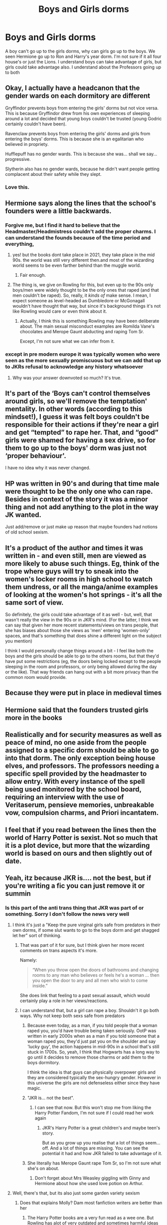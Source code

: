 #+TITLE: Boys and Girls dorms

* Boys and Girls dorms
:PROPERTIES:
:Author: Hufflepuffzd96
:Score: 44
:DateUnix: 1617329566.0
:DateShort: 2021-Apr-02
:FlairText: Discussion
:END:
A boy can't go up to the girls dorms, why can girls go up to the boys. We seen Hermione go up to Ron and Harry's year dorm. I'm not sure if it all four house's or just the Lions. I understand boys can take advantage of girls, but girls could take advantage also. I understand about the Professors going up to both


** Okay, I actually have a headcanon that the gender wards on each dormitory are different

Gryffindor prevents boys from entering the girls' dorms but not vice versa. This is because Gryffindor drew from his own experiences of sleeping around a lot and decided that young boys couldn't be trusted (young Godric certainly couldn't have been).

Ravenclaw prevents boys from entering the girls' dorms and girls from entering the boys' dorms. This is because she is an egalitarian who believed in propriety.

Hufflepuff has no gender wards. This is because she was... shall we say... progressive.

Slytherin also has no gender wards, because he didn't want people getting complacent about their safety while they slept.
:PROPERTIES:
:Author: Tenebris-Umbra
:Score: 41
:DateUnix: 1617376372.0
:DateShort: 2021-Apr-02
:END:

*** Love this.
:PROPERTIES:
:Author: ItsNeekos
:Score: 7
:DateUnix: 1617391300.0
:DateShort: 2021-Apr-02
:END:


** Hermione says along the lines that the school's founders were a little backwards.
:PROPERTIES:
:Author: the-squat-team
:Score: 65
:DateUnix: 1617333290.0
:DateShort: 2021-Apr-02
:END:

*** Forgive me, but I find it hard to believe that the Headmaster/Headmistress couldn't add the proper charms. I can understand the founds because of the time period and everything,
:PROPERTIES:
:Author: Hufflepuffzd96
:Score: 30
:DateUnix: 1617333418.0
:DateShort: 2021-Apr-02
:END:

**** yes! but the books dont take place in 2021, they take place in the mid 90s. the world was still very different then.and most of the wizarding world seems to be even farther behind than the muggle world.
:PROPERTIES:
:Author: stealthxstar
:Score: 54
:DateUnix: 1617343269.0
:DateShort: 2021-Apr-02
:END:

***** Fair enough.
:PROPERTIES:
:Author: Hufflepuffzd96
:Score: 11
:DateUnix: 1617343308.0
:DateShort: 2021-Apr-02
:END:


**** The thing is, we give on Rowling for this, but even up to the 90s only boys/men were widely thought to be the only ones that raped (and that men couldn't be raped). So, really, it /kinds of/ make sense. I mean, I expect someone as level-headed as Dumbledore or McGonagall wouldn't have thought that way, but since it's background things it's not like Rowling would care or even think about it.
:PROPERTIES:
:Author: SnobbishWizard
:Score: 37
:DateUnix: 1617335882.0
:DateShort: 2021-Apr-02
:END:

***** Actually, I think this is something Rowling may have been deliberate about. The main sexual misconduct examples are Romilda Vane's chocolates and Merope Gaunt abducting and raping Tom Sr.

Except, I'm not sure what we can infer from it.
:PROPERTIES:
:Author: CorsoTheWolf
:Score: 5
:DateUnix: 1617418408.0
:DateShort: 2021-Apr-03
:END:


*** except in pre modern europe it was typically women who were seen as the more sexually promiscuous but we can add that up to JKRs refusal to acknowledge any history whatsoever
:PROPERTIES:
:Author: inventiveusernombre
:Score: 10
:DateUnix: 1617341651.0
:DateShort: 2021-Apr-02
:END:

**** Why was your answer downvoted so much? It's true.
:PROPERTIES:
:Author: ChaoticNichole
:Score: 5
:DateUnix: 1617368066.0
:DateShort: 2021-Apr-02
:END:


** It's part of the ‘Boys can't control themselves around girls, so we'll remove the temptation' mentality. In other words (according to this mindset!), I guess it was felt boys couldn't be responsible for their actions if they're near a girl and get “tempted” to rape her. That, and “good” girls were shamed for having a sex drive, so for them to go up to the boys' dorm was just not ‘proper behaviour'.

I have no idea why it was never changed.
:PROPERTIES:
:Author: twinfiresigns14
:Score: 16
:DateUnix: 1617365075.0
:DateShort: 2021-Apr-02
:END:


** HP was written in 90's and during that time male were thought to be the only one who can rape. Besides in context of the story it was a minor thing and not add anything to the plot in the way JK wanted.

Just add/remove or just make up reason that maybe founders had notions of old school sexism.
:PROPERTIES:
:Author: nvrboa
:Score: 29
:DateUnix: 1617340227.0
:DateShort: 2021-Apr-02
:END:


** It's a product of the author and times it was written in - and even still, men are viewed as more likely to abuse such things. Eg, think of the trope where guys will try to sneak into the women's locker rooms in high school to watch them undress, or all the manga/anime examples of looking at the women's hot springs - it's all the same sort of view.

So definitely, the girls could take advantage of it as well - but, well, that wasn't really the view in the 90s or in JKR's mind. (For the latter, I think we can say that given her more recent statements/views on trans people, that she has biases about those she views as 'men' entering 'women-only' spaces, and that's something that does shine a different light on the subject you mention)

I think I would personally change things around a bit - I feel like both the boys and the girls should be able to go to the others rooms, but that they'd have put some restrictions (eg, the doors being locked except to the people sleeping in the room and professors, or only being allowed during the day or the like). That way friends can hang out with a bit more privacy than the common room would provide.
:PROPERTIES:
:Author: matgopack
:Score: 9
:DateUnix: 1617373442.0
:DateShort: 2021-Apr-02
:END:


** Because they were put in place in medieval times
:PROPERTIES:
:Author: Bleepbloopbotz2
:Score: 6
:DateUnix: 1617361325.0
:DateShort: 2021-Apr-02
:END:


** Hermione said that the founders trusted girls more in the books
:PROPERTIES:
:Author: OkJobi57
:Score: 3
:DateUnix: 1617375170.0
:DateShort: 2021-Apr-02
:END:


** Realistically and for security measures as well as peace of mind, no one aside from the people assigned to a specific dorm should be able to go into that dorm. The only exception being house elves, and professors. The professors needing a specific spell provided by the headmaster to allow entry. With every instance of the spell being used monitored by the school board, requiring an interview with the use of Veritaserum, pensieve memories, unbreakable vow, compulsion charms, and Priori incantatem.
:PROPERTIES:
:Author: BasiliskHaunter
:Score: 3
:DateUnix: 1617377599.0
:DateShort: 2021-Apr-02
:END:


** I feel that if you read between the lines then the world of Harry Potter is sexist. Not so much that it is a plot device, but more that the wizarding world is based on ours and then slightly out of date.
:PROPERTIES:
:Author: greatandmodest
:Score: 3
:DateUnix: 1617404947.0
:DateShort: 2021-Apr-03
:END:


** Yeah, itz because JKR is.... not the best, but if you're writing a fic you can just remove it or summin
:PROPERTIES:
:Author: mariblaystrice
:Score: 37
:DateUnix: 1617330058.0
:DateShort: 2021-Apr-02
:END:

*** Is this part of the anti trans thing that JKR was part of or something. Sorry I don't follow the news very well
:PROPERTIES:
:Author: Hufflepuffzd96
:Score: 1
:DateUnix: 1617330175.0
:DateShort: 2021-Apr-02
:END:

**** I think it's just a "Keep the pure virginal girls safe from predators in their own dorms, if some slut wants to go to the boys dorm and get shagged let her" sort of thinking.
:PROPERTIES:
:Author: RealLifeH_sapiens
:Score: 44
:DateUnix: 1617333409.0
:DateShort: 2021-Apr-02
:END:

***** That was part of it for sure, but I think given her more recent comments on trans aspects it's more.

Namely:

#+begin_quote
  “When you throw open the doors of bathrooms and changing rooms to any man who believes or feels he's a woman ... then you open the door to any and all men who wish to come inside.”
#+end_quote

She does link that feeling to a past sexual assault, which would certainly play a role in her views/reactions.
:PROPERTIES:
:Author: matgopack
:Score: 10
:DateUnix: 1617373678.0
:DateShort: 2021-Apr-02
:END:


***** I can understand that, but a girl can rape a boy. Shouldn't it go both ways. Why not keep both sexs safe from predators
:PROPERTIES:
:Author: Hufflepuffzd96
:Score: 7
:DateUnix: 1617333504.0
:DateShort: 2021-Apr-02
:END:

****** Because even today, as a man, if you told people that a woman raped you, you'd have trouble being taken seriously. OotP was written in early 2000s when as a man if you told someone that a woman raped you, they'd just pat you on the shoulder and say 'lucky guy', the action happens in mid-90s in a school that's still stuck in 1700s. So, yeah, I think that Hogwarts has a long way to go until it decides to remove those charms or add them to the boys dormitory.

I think the idea is that guys can physically overpower girls and they are considered typically the sex-hungry gender. However in this universe the girls are not defenseless either since they have magic.
:PROPERTIES:
:Author: I_love_DPs
:Score: 15
:DateUnix: 1617366432.0
:DateShort: 2021-Apr-02
:END:


****** "JKR is... not the best".
:PROPERTIES:
:Author: RealLifeH_sapiens
:Score: 27
:DateUnix: 1617334033.0
:DateShort: 2021-Apr-02
:END:

******* I can see that now. But this won't stop me from liking the Harry Potter Fandom, I'm not sure if I could read her work again
:PROPERTIES:
:Author: Hufflepuffzd96
:Score: 5
:DateUnix: 1617335114.0
:DateShort: 2021-Apr-02
:END:

******** JKR's Harry Potter is a great children's and maybe teen's story.

But as you grow up you realise that a lot of things seem... off. And a lot of things are missing. You can see the potential it had and how JKR failed to take advantage of it.
:PROPERTIES:
:Author: VulpineKitsune
:Score: 17
:DateUnix: 1617348938.0
:DateShort: 2021-Apr-02
:END:


****** She literally has Merope Gaunt rape Tom Sr, so I'm not sure what she's on about.
:PROPERTIES:
:Author: CorsoTheWolf
:Score: 2
:DateUnix: 1617418497.0
:DateShort: 2021-Apr-03
:END:

******* Don't forget about Mrs Weasley giggling with Ginny and Hermione about how she used love potion on Arthur.
:PROPERTIES:
:Author: AchajkaTheOriginal
:Score: 2
:DateUnix: 1617490210.0
:DateShort: 2021-Apr-04
:END:


**** Well, there's that, but its also just some garden variety sexism
:PROPERTIES:
:Author: mariblaystrice
:Score: 27
:DateUnix: 1617330341.0
:DateShort: 2021-Apr-02
:END:

***** Does that explains Molly? Dam most fanfiction writers are better than her
:PROPERTIES:
:Author: Hufflepuffzd96
:Score: 4
:DateUnix: 1617330405.0
:DateShort: 2021-Apr-02
:END:

****** The Harry Potter books are a very fun read as a wee one. But Rowling has alot of very outdated and sometimes harmful ideas about the world that make her writing significantly worse as you get older and start understanding more of the world
:PROPERTIES:
:Author: mariblaystrice
:Score: 25
:DateUnix: 1617330592.0
:DateShort: 2021-Apr-02
:END:

******* That's understandable. I love the books when I was young now I have to agree
:PROPERTIES:
:Author: Hufflepuffzd96
:Score: 6
:DateUnix: 1617330664.0
:DateShort: 2021-Apr-02
:END:


******* u/adambomb90:
#+begin_quote
  Rowling has a lot of very outdated and sometimes harmful ideas about the world that make her writing significantly worse as you get older and start understanding more of the world
#+end_quote

This. A thousand times this. There's so many things that seem great at first glance, but any future reading just makes it worse. Especially when you see a relationship form from horrible situations
:PROPERTIES:
:Author: adambomb90
:Score: 19
:DateUnix: 1617331212.0
:DateShort: 2021-Apr-02
:END:


******* I disagree. Strongly.

Rowling has ideas that in our current society, especially US and western Europe are starting to be considered outdated. But in the 90's they where not. Also, she describes a different society, that has at least some ideas, habits, rules and morals that are different to ours. That does not make them outdated, but different.

Consider Frank Herbert's Dune. Would any of the societal rules of the fremen be considered outdated? No, it's a different society, molded by needs different than ours, etc.

Why are we then making judgements about the morals and habits of an obviously different society? Yes, it has some overlap with our society, but that does not mean we should expect total overlap!
:PROPERTIES:
:Author: lbaloiu
:Score: 2
:DateUnix: 1617369509.0
:DateShort: 2021-Apr-02
:END:

******** u/adambomb90:
#+begin_quote
  Why are we then making judgements about the morals and habits of an obviously different society? Yes, it has some overlap with our society, but that does not mean we should expect total overlap!
#+end_quote

From reading your reply, it seems like you're defending her reasoning, which is your right. However, allow me to regal you with a story.

A kid sat at a computer back in 2000 or so, just playing a game when his aunt came into the room and trailed her finger down the back of his neck and said that she liked her men "a little hairy."

The kid is six years old, and a few months away from turning seven. He doesn't exactly /know/ what that means, but shrugs it off. Almost twenty-one years later, the rest of that year is blocked from his memories save for when he gets nightmares. He thinks he was raped and, having been brought up in a small town that shunned all those who weren't seen as "normal," he kept it buried inside of himself.

Just like he learned to keep his sexuality hidden.

The kid in the story was me. JK Rowling has given us zero reasons as to believe that the Wizarding World has morals that aren't backwards. Case in point: Krum is technically an adult in the world, and was making moves on Hermione, who was underage. I believe that in Deathly Hallows, he was looking at another girl who was underaged. And don't get me started on the idea that there's a different "age of consent" when the Triwizard Tournament was only for "those over the age of seventeen" as they'd be considered adults.
:PROPERTIES:
:Author: adambomb90
:Score: 3
:DateUnix: 1617388740.0
:DateShort: 2021-Apr-02
:END:

********* Sorry for the late reply, I was not on my computer since I posted that. I don't defend her reasoning. I agree that all societies are flawed, and some people suffer due to the flaws. I agree that our current moral changes seem to better the society overall (but I always keep in mind that all effects of changes become obvious a long time after making a change, so maybe our changes bring some unknown bad along with the obvious good).

But I disagree with criticizing the morals of a different fictional society according to our own morals. An author can create a new society, it can be flawed but as long as it is consistent (and I don't think that JKR is consistent, feel free to criticize that!) that's how it is.

The magical society is flawed. There is rampart discrimination based on birth, the politicians are corrupt, the people are even worse sheep than our people are... and only the girl dormitories are warded against boys (and many other things, like Molly hitting her children, bad teachers, etc). But this is how that world is, and the story has to happen in that world.

And the flaws have a logic inside the book. We have a society with people living for over 100 years as a norm. That society will evolve much slowly than ours (I still have many arguments with my 70y old mother about a lot of our current changes, she would never consider a guy can ever e raped, and when she was young she was quite a rebel and a free thinker).

I also have trauma since my own childhood that should not happen to kids in our generation, and I am 100% sure my kids are getting their own subtle trauma from how I grow them up, but I have no ideea what I do wrong, I'll find some of them out in 20-30 years (ofc I don't want to create that and if I knew, I would not do whatever bad things I do!) and I hope I'll be able to understand and accept the new changes.
:PROPERTIES:
:Author: lbaloiu
:Score: 1
:DateUnix: 1617715223.0
:DateShort: 2021-Apr-06
:END:

********** "Why are we then making judgements about the morals and habits of an obviously different society? Yes, it has some overlap with our society, but that does not mean we should expect total overlap!"

#+begin_quote
  But I disagree with criticizing the morals of a different fictional society according to our own morals. An author can create a new society, it can be flawed but as long as it is consistent (and I don't think that JKR is consistent, feel free to criticize that!) that's how it is.
#+end_quote

Two of your quotes back to back. If we decide to allow for a suspension of disbelief permeate through their society, I'd be willing to bet that the quote about it being a different society would die a horrible death. The reason is due to the fact that one of two things will be proven. One is that it is only as bad as it seems, which, lets face it, is pretty medieval at best.

The second option is that it's a lot worse, with a lot of the things we'd call trauma being brushed off as "learning experiences" by the Wizarding World.

At what point do we stop and say that there's things that need to be addressed about the society Rowling created? Cause I'm of the opinion that it was easy to sneak in a few of her own beliefs into it and brush it off. And we should call attention to things that may not have aged well.

Like the fact that a teacher was extremely biased, the fact that there seemed to have been something going on between an adult and child during the Triwizard Tournament(Krum and Hermione, since only those over 17 could join it), someone managed to get an underaged student into it, and the fact that almost nobody batted an eye at the idea of child soldiers being used to take down the Ministry. Something that, if we're being completely honest, should've been investigated by an outside party to avoid any sort of conflict of interests that would've popped up.
:PROPERTIES:
:Author: adambomb90
:Score: 1
:DateUnix: 1617745182.0
:DateShort: 2021-Apr-07
:END:

*********** u/lbaloiu:
#+begin_quote
  At what point do we stop and say that there's things that need to be addressed about the society Rowling created? Cause I'm of the opinion that it was easy to sneak in a few of her own beliefs into it and brush it off. And we should call attention to things that may not have aged well.
#+end_quote

This is what I'm trying to say: we can think that the society that Rowling has created is quite vicious and outdated (and I totally agree with you here, and it's obvious that at least parts of it are intended to be bad for the story to continue). we can comment that it is so. What I don't think we can do is criticize the author for creating this fictional society. It's like it is by design: with antiqued habits and many many unjust things happening.

Now you, in 2021 consider that some aspects of the society written in 1990's that already wanted to depict an old and flawed society has even more flaws than the author wanted to put there. Well... duuh! I can bet you that in 2050 there will be even much more such flaws.

I mean, would you complain about a book that describes a 1800's schools where the kids are called to the principal office and beaten with a wooden paddle on the naked ass? Yes, it's horrific for us now but that's how our society was at that time. The principal was not doing anything wrong, but what he considered the best think he can do to help those kids. And that's the case with the Harry Potter books.
:PROPERTIES:
:Author: lbaloiu
:Score: 1
:DateUnix: 1617783854.0
:DateShort: 2021-Apr-07
:END:


****** Yeah, JKR seems to have some problematic views towards women, not just men. Also, I get the impression from her writing that she /really/ hates fat people
:PROPERTIES:
:Author: matgopack
:Score: 5
:DateUnix: 1617373541.0
:DateShort: 2021-Apr-02
:END:


** I think it's JKR's weird thing about girls being more pure and safe than boys. Like with the baby unicorns who are considered to be the purest creatures only allow girls to touch them and don't trust boys. I don't like the subtle hints that boys aren't trustworthy because they're all kids there who are equally pure and innocent, why start antagonizing the boys at such a young age?

But I also agree with the things other people have said about it being an old mindset and the wizarding world is behind but I still blame this thing on JKR. She's weird.
:PROPERTIES:
:Author: squib27
:Score: 1
:DateUnix: 1617377925.0
:DateShort: 2021-Apr-02
:END:

*** eh the unicorn thing is not really JKR, that's a pretty universal thing. Also the baby unicorns were fine with boys, just not the adult ones from what I remember.

Unicorns typically are associated with purity/virginity/fair maidens (only being able to be caught by a virgin in the myths) so it's pretty in line with that imo
:PROPERTIES:
:Author: Haymegle
:Score: 11
:DateUnix: 1617379007.0
:DateShort: 2021-Apr-02
:END:

**** Ohhhhhhhhh

I did not know that! Well that makes more sense now
:PROPERTIES:
:Author: squib27
:Score: 3
:DateUnix: 1617379206.0
:DateShort: 2021-Apr-02
:END:


*** eh the unicorn thing is not really JKR, that's a pretty universal thing. Also the baby unicorns were fine with boys, just not the adult ones from what I remember.

Unicorns typically are associated with purity/virginity/fair maidens (only being able to be caught by a virgin in the myths) so it's pretty in line with that imo
:PROPERTIES:
:Author: Haymegle
:Score: 3
:DateUnix: 1617379024.0
:DateShort: 2021-Apr-02
:END:


*** Girls start puberty earlier, so no. They definitely wouldn't be the pure ones compared to the boys.
:PROPERTIES:
:Author: BasiliskHaunter
:Score: 1
:DateUnix: 1617456777.0
:DateShort: 2021-Apr-03
:END:


** because JKR has the sensibilities of a 1950s housewife
:PROPERTIES:
:Author: inventiveusernombre
:Score: -5
:DateUnix: 1617341587.0
:DateShort: 2021-Apr-02
:END:

*** Again that explains a lot about Molly
:PROPERTIES:
:Author: Hufflepuffzd96
:Score: 6
:DateUnix: 1617341620.0
:DateShort: 2021-Apr-02
:END:


*** Trying too hard to circlejerk man
:PROPERTIES:
:Author: Bleepbloopbotz2
:Score: 2
:DateUnix: 1617361738.0
:DateShort: 2021-Apr-02
:END:

**** ?
:PROPERTIES:
:Author: inventiveusernombre
:Score: 1
:DateUnix: 1617536014.0
:DateShort: 2021-Apr-04
:END:


** There is a Drarry fic I adore where Romilda Vane takes advantage of Harry. I obviously don't adore that part of the fic though.
:PROPERTIES:
:Author: ThePurpleSystem
:Score: 1
:DateUnix: 1617347088.0
:DateShort: 2021-Apr-02
:END:


** I'm just glad girls were at least able to so Won-won finally broke up with lavender when Hermione was seen in the boys dorm with him (liquid luck indeed)
:PROPERTIES:
:Author: Human_Ad_8633
:Score: -1
:DateUnix: 1617343388.0
:DateShort: 2021-Apr-02
:END:

*** Won-won shouldn't have happened
:PROPERTIES:
:Author: Hufflepuffzd96
:Score: 0
:DateUnix: 1617343438.0
:DateShort: 2021-Apr-02
:END:

